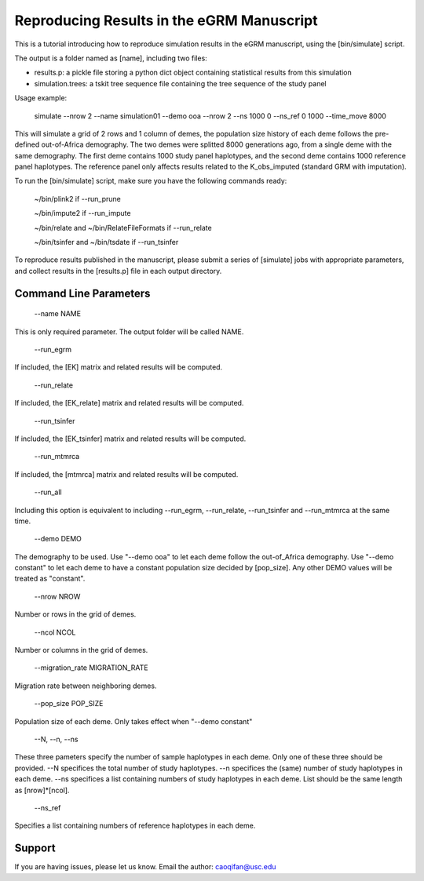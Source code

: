 Reproducing Results in the eGRM Manuscript
========

This is a tutorial introducing how to reproduce simulation results in the eGRM manuscript, using the [bin/simulate] script.

The output is a folder named as [name], including two files:

-   results.p: a pickle file storing a python dict object containing statistical results from this simulation

-   simulation.trees: a tskit tree sequence file containing the tree sequence of the study panel

Usage example:

    simulate --nrow 2 --name simulation01 --demo ooa --nrow 2 --ns 1000 0 --ns_ref 0 1000 --time_move 8000 

This will simulate a grid of 2 rows and 1 column of demes, 
the population size history of each deme follows the pre-defined out-of-Africa demography.
The two demes were splitted 8000 generations ago, from a single deme with the same demography.
The first deme contains 1000 study panel haplotypes, and the second deme contains 1000 reference panel haplotypes.
The reference panel only affects results related to the K_obs_imputed (standard GRM with imputation).

To run the [bin/simulate] script, make sure you have the following commands ready:

    ~/bin/plink2    if --run_prune
    
    ~/bin/impute2    if --run_impute
    
    ~/bin/relate and ~/bin/RelateFileFormats    if --run_relate
    
    ~/bin/tsinfer and ~/bin/tsdate    if --run_tsinfer

To reproduce results published in the manuscript, please submit a series of [simulate] jobs with appropriate parameters,
and collect results in the [results.p] file in each output directory.


Command Line Parameters
-----------------

    --name NAME

This is only required parameter. The output folder will be called NAME.

    --run_egrm

If included, the [EK] matrix and related results will be computed.

    --run_relate

If included, the [EK_relate] matrix and related results will be computed.

    --run_tsinfer

If included, the [EK_tsinfer] matrix and related results will be computed.

    --run_mtmrca

If included, the [mtmrca] matrix and related results will be computed.

    --run_all

Including this option is equivalent to including --run_egrm, --run_relate, --run_tsinfer and --run_mtmrca at the same time.

    --demo DEMO

The demography to be used. Use "--demo ooa" to let each deme follow the out-of_Africa demography.
Use "--demo constant" to let each deme to have a constant population size decided by [pop_size].
Any other DEMO values will be treated as "constant".

    --nrow NROW

Number or rows in the grid of demes.

    --ncol NCOL

Number or columns in the grid of demes.

    --migration_rate MIGRATION_RATE

Migration rate between neighboring demes.

    --pop_size POP_SIZE

Population size of each deme. Only takes effect when "--demo constant"

    --N, --n, --ns

These three pameters specify the number of sample haplotypes in each deme. Only one of these three should be provided. 
--N specifices the total number of study haplotypes.
--n specifices the (same) number of study haplotypes in each deme.
--ns specifices a list containing numbers of study haplotypes in each deme. List should be the same length as [nrow]*[ncol].

    --ns_ref

Specifies a list containing numbers of reference haplotypes in each deme.




Support
-------

If you are having issues, please let us know.
Email the author: caoqifan@usc.edu

